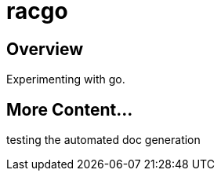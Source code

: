 = racgo

== Overview

Experimenting with go.

== More Content...

testing the automated doc generation
